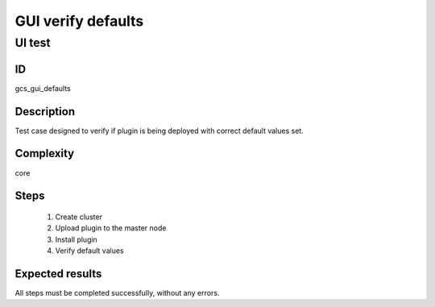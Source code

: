 ===================
GUI verify defaults
===================


UI test
-------


ID
##

gcs_gui_defaults

Description
###########

Test case designed to verify if plugin is being deployed with correct default
values set.

Complexity
##########

core

Steps
#####

    1. Create cluster
    2. Upload plugin to the master node
    3. Install plugin
    4. Verify default values

Expected results
################

All steps must be completed successfully, without any errors.
